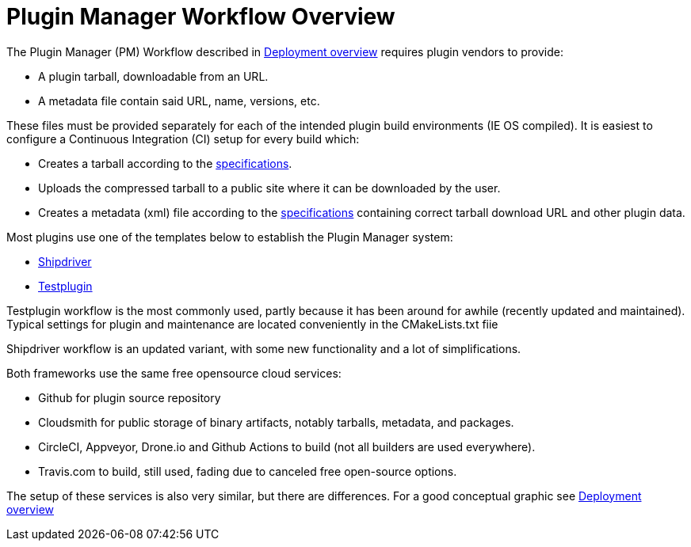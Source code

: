 = Plugin Manager Workflow Overview

The Plugin Manager (PM) Workflow described in xref:pm-overview-deployment.adoc[Deployment overview]
requires plugin vendors to provide:

* A plugin tarball, downloadable from an URL.
* A metadata file contain said URL, name, versions, etc.

These files must be provided separately for each of the intended plugin build environments (IE OS compiled).
It is easiest to configure a Continuous Integration (CI) setup for every build which:

* Creates a tarball according to the xref:plugin-installer:ROOT:Tarballs.adoc[specifications].
* Uploads the compressed tarball to a public site where it can be downloaded by the user.
* Creates a metadata (xml) file according to the xref:plugin-installer:ROOT:Catalog.adoc[specifications] containing correct tarball download URL and other plugin data.

Most plugins use one of the templates below to establish the Plugin Manager system:

* xref:managed-plugins:ROOT:index.adoc[Shipdriver]
* xref:pm-tp-overview.adoc[Testplugin]

Testplugin workflow is the most commonly used, partly because it has been around for awhile (recently updated and maintained). Typical settings for plugin and maintenance are located conveniently in the CMakeLists.txt fiie

Shipdriver workflow is an updated variant, with some new functionality and a lot of simplifications.

Both frameworks use the same free opensource cloud services:

* Github for plugin source repository
* Cloudsmith for public storage of binary artifacts, notably tarballs, metadata, and packages.
* CircleCI, Appveyor, Drone.io and Github Actions to build (not all builders are used everywhere).
* Travis.com to build, still used, fading due to canceled free open-source options.

The setup of these services is also very similar, but there are differences.
For a good conceptual graphic see xref:pm-overview-deployment.adoc[Deployment overview]
